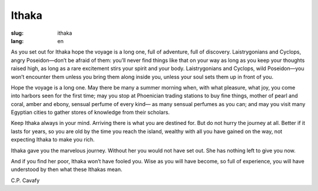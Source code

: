Ithaka
##################

:slug: ithaka
:lang: en

As you set out for Ithaka
hope the voyage is a long one,
full of adventure, full of discovery.
Laistrygonians and Cyclops,
angry Poseidon—don’t be afraid of them:
you’ll never find things like that on your way
as long as you keep your thoughts raised high,
as long as a rare excitement
stirs your spirit and your body.
Laistrygonians and Cyclops,
wild Poseidon—you won’t encounter them
unless you bring them along inside you,  
unless your soul sets them up in front of you.
 
Hope the voyage is a long one.
May there be many a summer morning when,
with what pleasure, what joy,
you come into harbors seen for the first time;
may you stop at Phoenician trading stations
to buy fine things,
mother of pearl and coral, amber and ebony,
sensual perfume of every kind—
as many sensual perfumes as you can;
and may you visit many Egyptian cities
to gather stores of knowledge from their scholars.
 
Keep Ithaka always in your mind.
Arriving there is what you are destined for.
But do not hurry the journey at all.
Better if it lasts for years,
so you are old by the time you reach the island,
wealthy with all you have gained on the way,
not expecting Ithaka to make you rich.
 
Ithaka gave you the marvelous journey.
Without her you would not have set out.
She has nothing left to give you now.
 
And if you find her poor, Ithaka won’t have fooled you.
Wise as you will have become, so full of experience,
you will have understood by then what these Ithakas mean.

C.P. Cavafy

